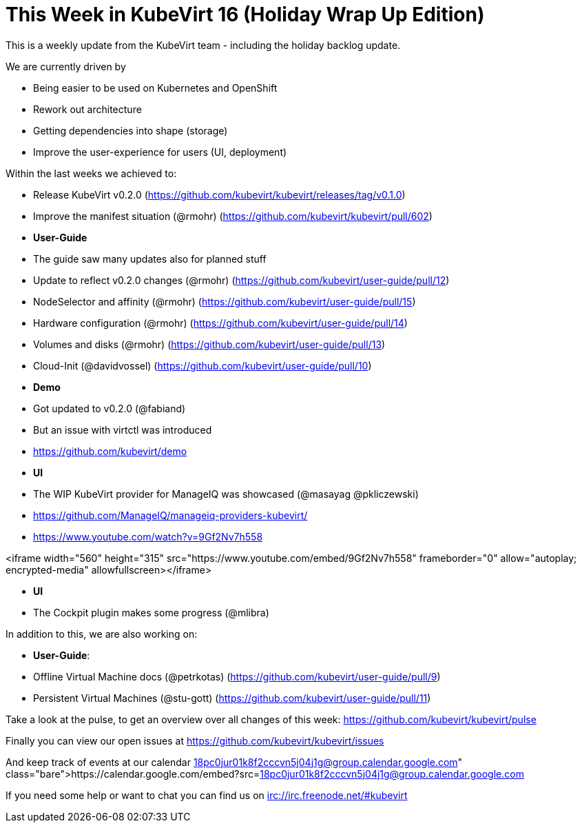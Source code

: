 = This Week in KubeVirt 16 (Holiday Wrap Up Edition)
// See https://hubpress.gitbooks.io/hubpress-knowledgebase/content/ for information about the parameters.
// :hp-image: /covers/cover.png
:published_at: 2018-01-19
:hp-tags: weekly
// :hp-alt-title: My English Title

This is a weekly update from the KubeVirt team - including the holiday backlog
update.

We are currently driven by

- Being easier to be used on Kubernetes and OpenShift
- Rework out architecture
- Getting dependencies into shape (storage)
- Improve the user-experience for users (UI, deployment)

Within the last weeks we achieved to:

- Release KubeVirt v0.2.0
  (https://github.com/kubevirt/kubevirt/releases/tag/v0.1.0)
- Improve the manifest situation (@rmohr)
  (https://github.com/kubevirt/kubevirt/pull/602)

- **User-Guide**
  - The guide saw many updates also for planned stuff
    - Update to reflect v0.2.0 changes (@rmohr) (https://github.com/kubevirt/user-guide/pull/12)
    - NodeSelector and affinity (@rmohr) (https://github.com/kubevirt/user-guide/pull/15)
    - Hardware configuration (@rmohr) (https://github.com/kubevirt/user-guide/pull/14)
    - Volumes and disks (@rmohr) (https://github.com/kubevirt/user-guide/pull/13)
    - Cloud-Init (@davidvossel) (https://github.com/kubevirt/user-guide/pull/10)

- **Demo**
  - Got updated to v0.2.0 (@fabiand)
    - But an issue with virtctl was introduced
    - https://github.com/kubevirt/demo

- **UI**
  - The WIP KubeVirt provider for ManageIQ was showcased (@masayag @pkliczewski)
    - https://github.com/ManageIQ/manageiq-providers-kubevirt/
    - https://www.youtube.com/watch?v=9Gf2Nv7h558
    
<iframe width="560" height="315" src="https://www.youtube.com/embed/9Gf2Nv7h558" frameborder="0" allow="autoplay; encrypted-media" allowfullscreen></iframe>

- **UI**
  - The Cockpit plugin makes some progress (@mlibra)

In addition to this, we are also working on:

- **User-Guide**:
  - Offline Virtual Machine docs (@petrkotas) (https://github.com/kubevirt/user-guide/pull/9)
  - Persistent Virtual Machines (@stu-gott) (https://github.com/kubevirt/user-guide/pull/11)

Take a look at the pulse, to get an overview over all changes of this week:
https://github.com/kubevirt/kubevirt/pulse

Finally you can view our open issues at
https://github.com/kubevirt/kubevirt/issues

And keep track of events at our calendar
https://calendar.google.com/embed?src=18pc0jur01k8f2cccvn5j04j1g@group.calendar.google.com

If you need some help or want to chat you can find us on
irc://irc.freenode.net/#kubevirt
